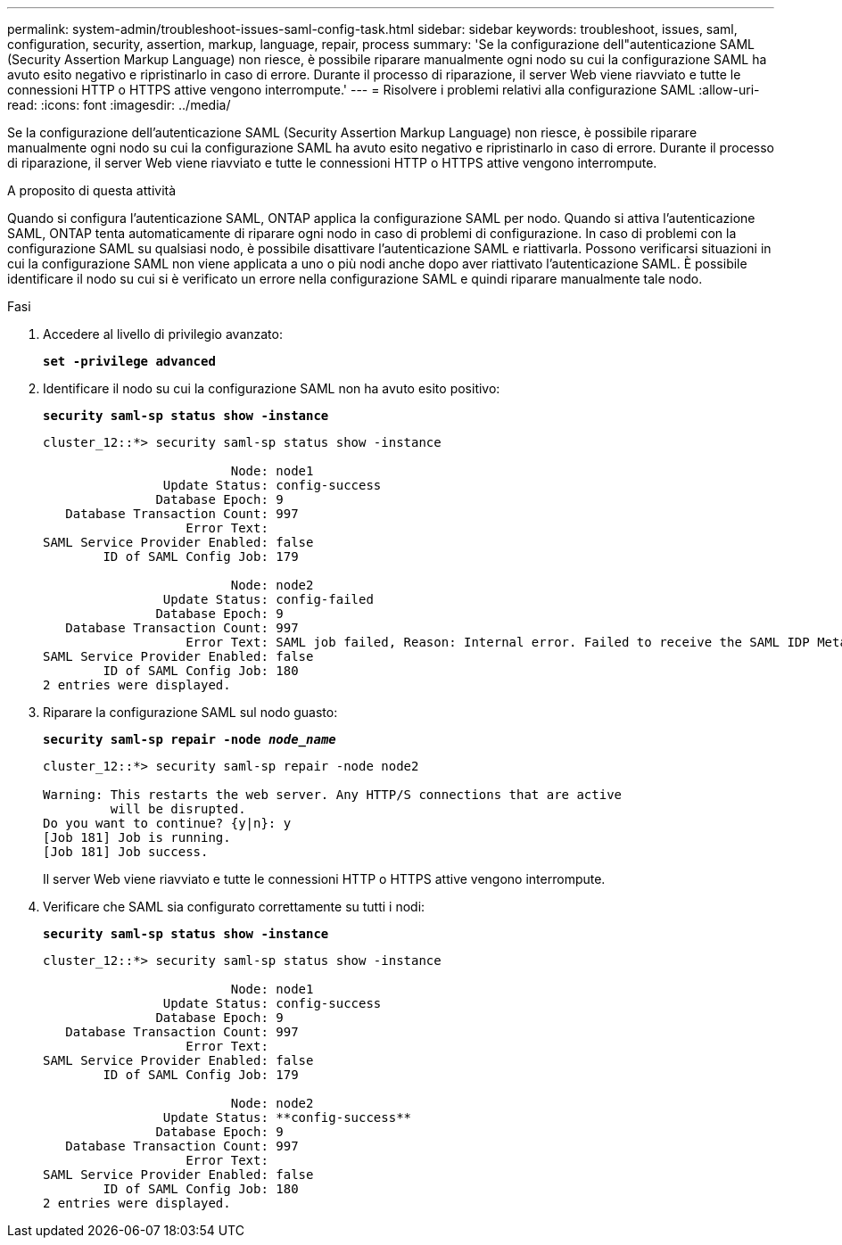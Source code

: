 ---
permalink: system-admin/troubleshoot-issues-saml-config-task.html 
sidebar: sidebar 
keywords: troubleshoot, issues, saml, configuration, security, assertion, markup, language, repair, process 
summary: 'Se la configurazione dell"autenticazione SAML (Security Assertion Markup Language) non riesce, è possibile riparare manualmente ogni nodo su cui la configurazione SAML ha avuto esito negativo e ripristinarlo in caso di errore. Durante il processo di riparazione, il server Web viene riavviato e tutte le connessioni HTTP o HTTPS attive vengono interrompute.' 
---
= Risolvere i problemi relativi alla configurazione SAML
:allow-uri-read: 
:icons: font
:imagesdir: ../media/


[role="lead"]
Se la configurazione dell'autenticazione SAML (Security Assertion Markup Language) non riesce, è possibile riparare manualmente ogni nodo su cui la configurazione SAML ha avuto esito negativo e ripristinarlo in caso di errore. Durante il processo di riparazione, il server Web viene riavviato e tutte le connessioni HTTP o HTTPS attive vengono interrompute.

.A proposito di questa attività
Quando si configura l'autenticazione SAML, ONTAP applica la configurazione SAML per nodo. Quando si attiva l'autenticazione SAML, ONTAP tenta automaticamente di riparare ogni nodo in caso di problemi di configurazione. In caso di problemi con la configurazione SAML su qualsiasi nodo, è possibile disattivare l'autenticazione SAML e riattivarla. Possono verificarsi situazioni in cui la configurazione SAML non viene applicata a uno o più nodi anche dopo aver riattivato l'autenticazione SAML. È possibile identificare il nodo su cui si è verificato un errore nella configurazione SAML e quindi riparare manualmente tale nodo.

.Fasi
. Accedere al livello di privilegio avanzato:
+
`*set -privilege advanced*`

. Identificare il nodo su cui la configurazione SAML non ha avuto esito positivo:
+
`*security saml-sp status show -instance*`

+
[listing]
----
cluster_12::*> security saml-sp status show -instance

                         Node: node1
                Update Status: config-success
               Database Epoch: 9
   Database Transaction Count: 997
                   Error Text:
SAML Service Provider Enabled: false
        ID of SAML Config Job: 179

                         Node: node2
                Update Status: config-failed
               Database Epoch: 9
   Database Transaction Count: 997
                   Error Text: SAML job failed, Reason: Internal error. Failed to receive the SAML IDP Metadata file.
SAML Service Provider Enabled: false
        ID of SAML Config Job: 180
2 entries were displayed.
----
. Riparare la configurazione SAML sul nodo guasto:
+
`*security saml-sp repair -node _node_name_*`

+
[listing]
----
cluster_12::*> security saml-sp repair -node node2

Warning: This restarts the web server. Any HTTP/S connections that are active
         will be disrupted.
Do you want to continue? {y|n}: y
[Job 181] Job is running.
[Job 181] Job success.
----
+
Il server Web viene riavviato e tutte le connessioni HTTP o HTTPS attive vengono interrompute.

. Verificare che SAML sia configurato correttamente su tutti i nodi:
+
`*security saml-sp status show -instance*`

+
[listing]
----
cluster_12::*> security saml-sp status show -instance

                         Node: node1
                Update Status: config-success
               Database Epoch: 9
   Database Transaction Count: 997
                   Error Text:
SAML Service Provider Enabled: false
        ID of SAML Config Job: 179

                         Node: node2
                Update Status: **config-success**
               Database Epoch: 9
   Database Transaction Count: 997
                   Error Text:
SAML Service Provider Enabled: false
        ID of SAML Config Job: 180
2 entries were displayed.
----

